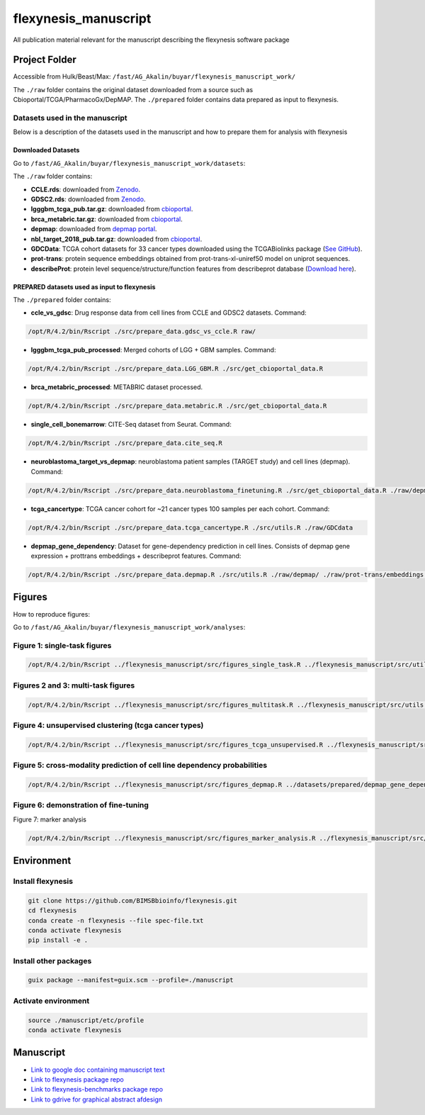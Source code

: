 ======================
flexynesis_manuscript
======================

All publication material relevant for the manuscript describing the flexynesis software package

Project Folder
==============

Accessible from Hulk/Beast/Max: ``/fast/AG_Akalin/buyar/flexynesis_manuscript_work/``

The ``./raw`` folder contains the original dataset downloaded from a source such as Cbioportal/TCGA/PharmacoGx/DepMAP.
The ``./prepared`` folder contains data prepared as input to flexynesis.

Datasets used in the manuscript
-------------------------------

Below is a description of the datasets used in the manuscript and how to prepare them for analysis with flexynesis

Downloaded Datasets
^^^^^^^^^^^^^^^^^^^

Go to ``/fast/AG_Akalin/buyar/flexynesis_manuscript_work/datasets``:

The ``./raw`` folder contains:

* **CCLE.rds**: downloaded from `Zenodo <https://zenodo.org/record/3905462/files/CCLE.rds?download=1>`_.
* **GDSC2.rds**: downloaded from `Zenodo <https://zenodo.org/record/3905481/files/GDSC2.rds?download=1>`_.
* **lgggbm_tcga_pub.tar.gz**: downloaded from `cbioportal <https://www.cbioportal.org/study/summary?id=lgggbm_tcga_pub>`_.
* **brca_metabric.tar.gz**: downloaded from `cbioportal <https://www.cbioportal.org/study/summary?id=brca_metabric>`_.
* **depmap**: downloaded from `depmap portal <https://depmap.org/portal/data_page/?tab=allData>`_.
* **nbl_target_2018_pub.tar.gz**: downloaded from `cbioportal <https://www.cbioportal.org/study/summary?id=nbl_target_2018_pub>`_.
* **GDCData**: TCGA cohort datasets for 33 cancer types downloaded using the TCGABiolinks package (`See GitHub <https://github.com/BIMSBbioinfo/uyar_et_al_multiomics_deeplearning>`_).
* **prot-trans**: protein sequence embeddings obtained from prot-trans-xl-uniref50 model on uniprot sequences.
* **describeProt**: protein level sequence/structure/function features from describeprot database (`Download here <http://biomine.cs.vcu.edu/servers/DESCRIBEPROT/download_database_value/9606_value.csv>`_).

PREPARED datasets used as input to flexynesis
^^^^^^^^^^^^^^^^^^^^^^^^^^^^^^^^^^^^^^^^^^^^

The ``./prepared`` folder contains:

* **ccle_vs_gdsc**: Drug response data from cell lines from CCLE and GDSC2 datasets.
  Command: 
.. code-block:: bash 

    /opt/R/4.2/bin/Rscript ./src/prepare_data.gdsc_vs_ccle.R raw/

* **lgggbm_tcga_pub_processed**: Merged cohorts of LGG + GBM samples.
  Command: 

.. code-block:: bash 

    /opt/R/4.2/bin/Rscript ./src/prepare_data.LGG_GBM.R ./src/get_cbioportal_data.R

* **brca_metabric_processed**: METABRIC dataset processed.
.. code-block:: bash 

    /opt/R/4.2/bin/Rscript ./src/prepare_data.metabric.R ./src/get_cbioportal_data.R

* **single_cell_bonemarrow**: CITE-Seq dataset from Seurat.
  Command: 
.. code-block:: bash 

    /opt/R/4.2/bin/Rscript ./src/prepare_data.cite_seq.R

* **neuroblastoma_target_vs_depmap**: neuroblastoma patient samples (TARGET study) and cell lines (depmap).
  Command: 
.. code-block:: bash 

    /opt/R/4.2/bin/Rscript ./src/prepare_data.neuroblastoma_finetuning.R ./src/get_cbioportal_data.R ./raw/depmap/ ./src/utils.R

* **tcga_cancertype**: TCGA cancer cohort for ~21 cancer types 100 samples per each cohort.
  Command: 
.. code-block:: bash 

    /opt/R/4.2/bin/Rscript ./src/prepare_data.tcga_cancertype.R ./src/utils.R ./raw/GDCdata

* **depmap_gene_dependency**: Dataset for gene-dependency prediction in cell lines. Consists of depmap gene expression + prottrans embeddings + describeprot features.
  Command: 
.. code-block:: bash 

    /opt/R/4.2/bin/Rscript ./src/prepare_data.depmap.R ./src/utils.R ./raw/depmap/ ./raw/prot-trans/embeddings.protein_level.csv ./raw/uniprot2hgnc.RDS ./raw/describePROT/9606_value.csv


Figures
==========

How to reproduce figures:

Go to ``/fast/AG_Akalin/buyar/flexynesis_manuscript_work/analyses``:

Figure 1: single-task figures
-------------------------------

.. code-block:: bash

   /opt/R/4.2/bin/Rscript ../flexynesis_manuscript/src/figures_single_task.R ../flexynesis_manuscript/src/utils.R ./output2


Figures 2 and 3: multi-task figures
-------------------------------

.. code-block:: bash

   /opt/R/4.2/bin/Rscript ../flexynesis_manuscript/src/figures_multitask.R ../flexynesis_manuscript/src/utils.R ./output2

Figure 4: unsupervised clustering (tcga cancer types)
-------------------------------

.. code-block:: bash 

   /opt/R/4.2/bin/Rscript ../flexynesis_manuscript/src/figures_tcga_unsupervised.R ../flexynesis_manuscript/src/utils.R ./unsupervised_cancertype/

Figure 5: cross-modality prediction of cell line dependency probabilities 
-------------------------------

.. code-block:: bash 

   /opt/R/4.2/bin/Rscript ../flexynesis_manuscript/src/figures_depmap.R ../datasets/prepared/depmap_gene_dependency/ depmap_analysis/output/


Figure 6: demonstration of fine-tuning
-------------------

.. code-block:: bash
   /opt/R/4.2/bin/Rscript ../flexynesis_manuscript/src/figures_finetuning.R ../flexynesis_manuscript/src/utils.R finetuning/


Figure 7: marker analysis 

.. code-block:: bash 

   /opt/R/4.2/bin/Rscript ../flexynesis_manuscript/src/figures_marker_analysis.R ../flexynesis_manuscript/src/utils.R marker_analysis/output/


    
Environment
===========

Install flexynesis
-------------------

.. code-block:: bash

    git clone https://github.com/BIMSBbioinfo/flexynesis.git
    cd flexynesis
    conda create -n flexynesis --file spec-file.txt
    conda activate flexynesis
    pip install -e .

Install other packages
----------------------

.. code-block:: bash

    guix package --manifest=guix.scm --profile=./manuscript

Activate environment
--------------------

.. code-block:: bash

    source ./manuscript/etc/profile
    conda activate flexynesis

Manuscript
==========

* `Link to google doc containing manuscript text <https://docs.google.com/document/d/10Slme7TQLll7FEBAOtuug-y7ybUxnC1M-QuYMJ_lnUE/edit?usp=sharing>`_
* `Link to flexynesis package repo <https://github.com/BIMSBbioinfo/flexynesis>`_
* `Link to flexynesis-benchmarks package repo <https://github.com/BIMSBbioinfo/flexynesis-benchmarks>`_
* `Link to gdrive for graphical abstract afdesign <https://drive.google.com/file/d/1-R8KrQTxgo9ocdqsliEd8NC7Ntb5hp7I/view?usp=drive_link>`_
